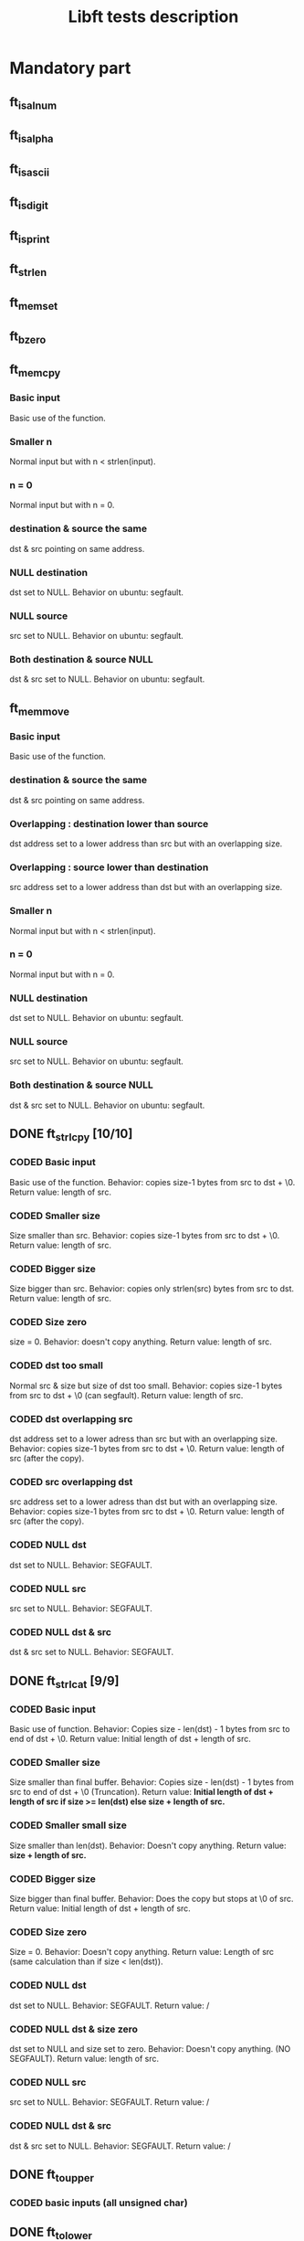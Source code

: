 #+title: Libft tests description
* Mandatory part
** ft_isalnum
** ft_isalpha
** ft_isascii
** ft_isdigit
** ft_isprint
** ft_strlen
** ft_memset
** ft_bzero
** ft_memcpy
*** Basic input
Basic use of the function.
*** Smaller n
Normal input but with n < strlen(input).
*** n = 0
Normal input but with n = 0.
*** destination & source the same
dst & src pointing on same address.
*** NULL destination
dst set to NULL.
Behavior on ubuntu: segfault.
*** NULL source
src set to NULL.
Behavior on ubuntu: segfault.
*** Both destination & source NULL
dst & src set to NULL.
Behavior on ubuntu: segfault.
** ft_memmove
*** Basic input
Basic use of the function.
*** destination & source the same
dst & src pointing on same address.
*** Overlapping : destination lower than source
dst address set to a lower address than src but with an overlapping size.
*** Overlapping : source lower than destination
src address set to a lower address than dst but with an overlapping size.
*** Smaller n
Normal input but with n < strlen(input).
*** n = 0
Normal input but with n = 0.
*** NULL destination
dst set to NULL.
Behavior on ubuntu: segfault.
*** NULL source
src set to NULL.
Behavior on ubuntu: segfault.
*** Both destination & source NULL
dst & src set to NULL.
Behavior on ubuntu: segfault.

** DONE ft_strlcpy [10/10]
CLOSED: [2023-11-09 jeu. 09:27]
*** CODED Basic input
CLOSED: [2023-11-09 jeu. 08:21]
Basic use of the function.
Behavior: copies size-1 bytes from src to dst + \0.
Return value: length of src.
*** CODED Smaller size
CLOSED: [2023-11-09 jeu. 08:26]
Size smaller than src.
Behavior: copies size-1 bytes from src to dst + \0.
Return value: length of src.
*** CODED Bigger size
CLOSED: [2023-11-09 jeu. 08:28]
Size bigger than src.
Behavior: copies only strlen(src) bytes from src to dst.
Return value: length of src.
*** CODED Size zero
CLOSED: [2023-11-09 jeu. 08:32]
size = 0.
Behavior: doesn't copy anything.
Return value: length of src.
*** CODED dst too small
CLOSED: [2023-11-09 jeu. 08:40]
Normal src & size but size of dst too small.
Behavior: copies size-1 bytes from src to dst + \0 (can segfault).
Return value: length of src.
*** CODED dst overlapping src
CLOSED: [2023-11-09 jeu. 09:16]
dst address set to a lower adress than src but with an overlapping size.
Behavior: copies size-1 bytes from src to dst + \0.
Return value: length of src (after the copy).
*** CODED src overlapping dst
CLOSED: [2023-11-09 jeu. 09:19]
src address set to a lower adress than dst but with an overlapping size.
Behavior: copies size-1 bytes from src to dst + \0.
Return value: length of src (after the copy).
*** CODED NULL dst
CLOSED: [2023-11-09 jeu. 09:22]
dst set to NULL.
Behavior: SEGFAULT.
*** CODED NULL src
CLOSED: [2023-11-09 jeu. 09:27]
src set to NULL.
Behavior: SEGFAULT.
*** CODED NULL dst & src
CLOSED: [2023-11-09 jeu. 09:25]
dst & src set to NULL.
Behavior: SEGFAULT.

** DONE ft_strlcat [9/9]
CLOSED: [2023-11-12 dim. 19:18]
*** CODED Basic input
CLOSED: [2023-11-12 dim. 19:01]
Basic use of function.
Behavior: Copies size - len(dst) - 1 bytes from src to end of dst + \0.
Return value: Initial length of dst + length of src.
*** CODED Smaller size
CLOSED: [2023-11-12 dim. 19:02]
Size smaller than final buffer.
Behavior: Copies size - len(dst) - 1 bytes from src to end of dst + \0 (Truncation).
Return value: *Initial length of dst + length of src if size >= len(dst) else size + length of src.*
*** CODED Smaller small size
CLOSED: [2023-11-12 dim. 19:05]
Size smaller than len(dst).
Behavior: Doesn't copy anything.
Return value: *size + length of src.*
*** CODED Bigger size
CLOSED: [2023-11-12 dim. 19:07]
Size bigger than final buffer.
Behavior: Does the copy but stops at \0 of src.
Return value: Initial length of dst + length of src.
*** CODED Size zero
CLOSED: [2023-11-12 dim. 19:08]
Size = 0.
Behavior: Doesn't copy anything.
Return value: Length of src (same calculation than if size < len(dst)).
*** CODED NULL dst
CLOSED: [2023-11-12 dim. 19:18]
dst set to NULL.
Behavior: SEGFAULT.
Return value: /
*** CODED NULL dst & size zero
CLOSED: [2023-11-12 dim. 19:18]
dst set to NULL and size set to zero.
Behavior: Doesn't copy anything. (NO SEGFAULT).
Return value: length of src.
*** CODED NULL src
CLOSED: [2023-11-12 dim. 19:18]
src set to NULL.
Behavior: SEGFAULT.
Return value: /
*** CODED NULL dst & src
CLOSED: [2023-11-12 dim. 19:18]
dst & src set to NULL.
Behavior: SEGFAULT.
Return value: /
** DONE ft_toupper
CLOSED: [2023-11-13 lun. 11:34]
*** CODED basic inputs (all unsigned char)
CLOSED: [2023-11-13 lun. 11:33]
** DONE ft_tolower
CLOSED: [2023-11-13 lun. 11:34]
*** CODED basic inputs (all unsigned char)
CLOSED: [2023-11-13 lun. 11:33]
** DONE ft_strchr
CLOSED: [2023-11-13 lun. 13:17]
*** CODED Basic inputs (c in s)
CLOSED: [2023-11-13 lun. 12:09]
*** CODED multiple c in s
CLOSED: [2023-11-13 lun. 12:09]
*** CODED no c in s
CLOSED: [2023-11-13 lun. 12:09]
*** CODED c set to '\0'
CLOSED: [2023-11-13 lun. 12:09]
*** CODED s set to NULL
CLOSED: [2023-11-13 lun. 12:09]
** DONE ft_strrchr
CLOSED: [2023-11-13 lun. 13:17]
*** CODED Basic inputs (c in s)
CLOSED: [2023-11-13 lun. 12:12]
*** CODED multiple c in s
CLOSED: [2023-11-13 lun. 12:13]
*** CODED no c in s
CLOSED: [2023-11-13 lun. 12:13]
*** CODED c set to '\0'
CLOSED: [2023-11-13 lun. 12:13]
*** CODED s set to NULL
CLOSED: [2023-11-13 lun. 12:13]
** DONE ft_strncmp [13/13]
CLOSED: [2023-11-13 lun. 15:03]
*** CODED Basic inputs s1 == s2
CLOSED: [2023-11-13 lun. 13:41]
s1 & s2 the same.
Return value: 0
*** CODED Basic inputs s1 != s2, n = len(s1) (s1 < s2)
CLOSED: [2023-11-13 lun. 13:46]
s1 & s2 different, s1 less than s2
Return value: negative (s1[i] - s2[i])
*** CODED Basic inputs s1 != s2, n = len(s1) (s1 > s2)
CLOSED: [2023-11-13 lun. 13:46]
s1 & s2 different, s1 greater than s2
Return value: positive (s1[i] - s2[i])
*** CODED len s1 < len s2
CLOSED: [2023-11-13 lun. 13:48]
s1 & s2 the same until '\0' in s1. n set to length of s2.
Return value: negative (0 - s2[i])
*** CODED len s1 > len s2
CLOSED: [2023-11-13 lun. 13:49]
s1 & s2 the same until '\0' in s2. n set to length of s1.
Return value: positive (s1[i] - 0)
*** CODED Smaller n
CLOSED: [2023-11-13 lun. 13:51]
n smaller than the 2 lengths.
Return value: difference between n^{th} char of the 2 strings.
*** CODED Bigger n
CLOSED: [2023-11-13 lun. 13:51]
n bigger than the 2 lengths.
Return value: difference between last char of the smaller string and equivalent char of the other.
*** CODED n = 0
CLOSED: [2023-11-13 lun. 13:52]
n set to zero.
Return value: 0
*** CODED not unsigned char inside strings
CLOSED: [2023-11-13 lun. 15:02]
Insertion of values not initially unsigned char to test that the function casts to unsigned char.
Return value: diff as usual.
*** CODED NULL s1, n > 0
CLOSED: [2023-11-13 lun. 13:55]
s1 set to NULL with n > 0.
Return value: / (SEGFAULT)
*** CODED NULL s2, n > 0
CLOSED: [2023-11-13 lun. 13:59]
s2 set to NULL with n > 0.
Return value: / (SEGFAULT)
*** CODED NULL s1 & s2, n > 0
CLOSED: [2023-11-13 lun. 13:57]
s1 & s2 set to NULL with n > 0.
Return value: / (SEGFAULT)
*** CODED NULL s1 & s2, n = 0
CLOSED: [2023-11-13 lun. 13:57]
s1 & s2 set to NULL with n > 0.
Return value: 0 (NO SEGFAULT)
** DONE ft_memchr [8/8]
CLOSED: [2023-11-13 lun. 16:12]
*** CODED Basic with c in s
CLOSED: [2023-11-13 lun. 15:46]
Normal use of the function with c placed in s.
Return value: pointer to first instance of c in s.
*** CODED multiple c in s
CLOSED: [2023-11-13 lun. 15:47]
Normal use of the function, c has multiple instances in s.
Return value: pointer to first instance of c in s.
*** CODED c not in s
CLOSED: [2023-11-13 lun. 15:48]
Normal use of the function, c not in s.
Return value: NULL.
*** CODED c not unsigned char
CLOSED: [2023-11-13 lun. 15:49]
Test the function with a non unsigned char value in c (present in s).
Return value: pointer to instance of c in s (only if c and s[i] are cast to unsigned char).
*** CODED c set to '\0'
CLOSED: [2023-11-13 lun. 15:51]
Search for '\0' ('\0' is also put in s).
Return value: pointer to '\0' in s.
*** CODED Smaller n
CLOSED: [2023-11-13 lun. 15:52]
Normal inputs but n smaller than s.
Return value: pointer to first instance of c but tests at most n bytes.
*** CODED s set to NULL with n > 0
CLOSED: [2023-11-13 lun. 15:55]
s set to NULL.
Return value: / (SEGFAULT).
*** CODED s set to NULL with n = 0
CLOSED: [2023-11-13 lun. 15:56]
s set to NULL and n to zero.
Return value: NULL.
** DONE ft_memcmp [11/11]
CLOSED: [2023-11-13 lun. 17:33]
*** CODED Basic, s1 == s2
CLOSED: [2023-11-13 lun. 17:16]
Basic use of the function, s1 and s2 beeing equal and n = len(s1).
Return value: 0.
*** CODED Basic, s1 != s2 1
CLOSED: [2023-11-13 lun. 17:18]
Basic use of the function, s1 and s2 differs (s1 < s2) and n = len(s1).
Return value: negative (s1[i] - s2[i]).
*** CODED Basic, s1 != s2 2
CLOSED: [2023-11-13 lun. 17:18]
Basic use of the function, s1 and s2 differs (s1 > s2) and n = len(s1).
Return value: positive (s1[i] - s2[i]).
*** CODED byte zero in both strings
CLOSED: [2023-11-13 lun. 17:20]
Both strings contain multiple '\0' inside and then a byte is different (s1 > s2).
Return value: positive.
*** CODED n = 0
CLOSED: [2023-11-13 lun. 17:20]
n set to zero.
Return value: 0.
*** CODED s1 not unsigned char
CLOSED: [2023-11-13 lun. 17:23]
s1 value set to an integer bigger than unsigned char.
Return value: Same as usual if values are casted to unsigned char.
*** CODED s2 not unsigned char
CLOSED: [2023-11-13 lun. 17:24]
s2 value set to an integer bigger than unsigned char.
Return value: Same as usual if values are casted to unsigned char.
*** CODED NULL s1, n > 0
CLOSED: [2023-11-13 lun. 17:28]
s1 set to NULL and n > 0.
Return value: / (SEGFAULT)
*** CODED NULL s2, n > 0
CLOSED: [2023-11-13 lun. 17:28]
s2 set to NULL and n > 0.
Return value: / (SEGFAULT)
*** CODED NULL s1 & s2, n > 0
CLOSED: [2023-11-13 lun. 17:29]
s1 & s2 set to NULL, n > 0.
Return value: / (SEGFAULT)
*** CODED NULL s1 & s2, n = 0
CLOSED: [2023-11-13 lun. 17:29]
s1 & s2 set to NULL, n = 0.
Return value: 0.
** TODO ft_strnstr [0/13]
*** CODE Basic inputs
string little contained in big and len = len(big).
Return value: pointer to first char of first occurrence of little in big.
*** CODE little not in big
string little not contained in big.
Return value: NULL.
*** CODE Smaller len
little contained in big but after len.
Return value: NULL.
*** CODE Bigger len
little not contained in big and len > len(big).
Return value: NULL.
*** CODE len = 0
len set to zero.
Return value: NULL.
*** CODE big empty
big set to an empty string.
Return value: NULL.
*** CODE little empty
little set to an empty string.
Return value: big.
*** CODE big & little empty
little & big set to an empty string.
Return value: pointer to big.
*** CODE NULL big, len > 0
big set to NULL.
Return value: / (SEGFAULT)
*** CODE NULL big, len = 0
big set to NULL.
Return value: NULL.
*** CODE NULL little, len > 0
little set to NULL.
Return value: / (SEGFAULT)
*** CODE NULL little, len = 0
little set to NULL.
Return value: / (SEGFAULT)
*** CODE NULL big & little, len > 0
big & little set to NULL with len > 0.
Return value: / (SEGFAULT)
*** CODE NULL big & little, len = 0
big & little set to NULL with len = 0.
Return value: / (SEGFAULT)
** TODO ft_atoi
** TODO ft_calloc
** TODO ft_strdup
** ft_substr
** ft_strjoin
** ft_strtrim
** ft_split
** ft_itoa
** ft_strmapi
** ft_striteri
** ft_putchar_fd
** ft_putstr_fd
** ft_putendl_fd
** ft_putnbr_fd

* Bonus part
** ft_lstnew
** ft_lstadd_front
** ft_lstsize
** ft_lstlast
** ft_lastadd_back
** ft_lstdelone
** ft_lstclear
** ft_lstiter
** ft_lstmap
